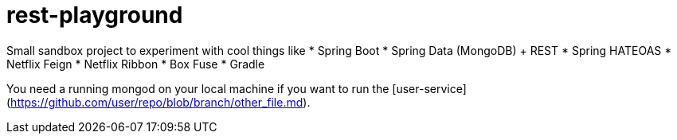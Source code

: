 # rest-playground

Small sandbox project to experiment with cool things like
 * Spring Boot
 * Spring Data (MongoDB) + REST
 * Spring HATEOAS
 * Netflix Feign
 * Netflix Ribbon
 * Box Fuse
 * Gradle
 
You need a running mongod on your local machine if you want to run the [user-service](https://github.com/user/repo/blob/branch/other_file.md).
